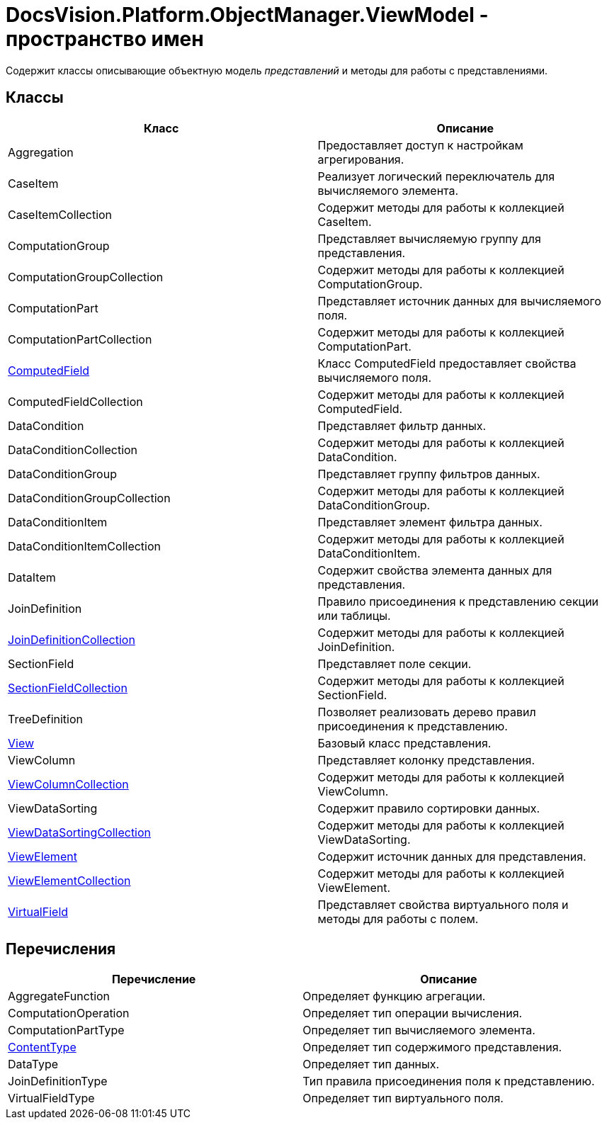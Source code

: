 = DocsVision.Platform.ObjectManager.ViewModel - пространство имен

Содержит классы описывающие объектную модель _представлений_ и методы для работы с представлениями.

== Классы

[width="100%",cols="51%,49%",options="header"]
|===
|Класс |Описание
|Aggregation |Предоставляет доступ к настройкам агрегирования.
|CaseItem |Реализует логический переключатель для вычисляемого элемента.
|CaseItemCollection |Содержит методы для работы к коллекцией CaseItem.
|ComputationGroup |Представляет вычисляемую группу для представления.
|ComputationGroupCollection |Содержит методы для работы к коллекцией ComputationGroup.
|ComputationPart |Представляет источник данных для вычисляемого поля.
|ComputationPartCollection |Содержит методы для работы к коллекцией ComputationPart.
|xref:api/DocsVision/Platform/ObjectManager/ViewModel/ComputedField_CL.adoc[ComputedField] |Класс ComputedField предоставляет свойства вычисляемого поля.
|ComputedFieldCollection |Содержит методы для работы к коллекцией ComputedField.
|DataCondition |Представляет фильтр данных.
|DataConditionCollection |Содержит методы для работы к коллекцией DataCondition.
|DataConditionGroup |Представляет группу фильтров данных.
|DataConditionGroupCollection |Содержит методы для работы к коллекцией DataConditionGroup.
|DataConditionItem |Представляет элемент фильтра данных.
|DataConditionItemCollection |Содержит методы для работы к коллекцией DataConditionItem.
|DataItem |Содержит свойства элемента данных для представления.
|JoinDefinition |Правило присоединения к представлению секции или таблицы.
|xref:api/DocsVision/Platform/ObjectManager/ViewModel/JoinDefinitionCollection_CL.adoc[JoinDefinitionCollection] |Содержит методы для работы к коллекцией JoinDefinition.
|SectionField |Представляет поле секции.
|xref:api/DocsVision/Platform/ObjectManager/ViewModel/SectionFieldCollection_CL.adoc[SectionFieldCollection] |Содержит методы для работы к коллекцией SectionField.
|TreeDefinition |Позволяет реализовать дерево правил присоединения к представлению.
|xref:api/DocsVision/Platform/ObjectManager/ViewModel/View_CL.adoc[View] |Базовый класс представления.
|ViewColumn |Представляет колонку представления.
|xref:api/DocsVision/Platform/ObjectManager/ViewModel/ViewColumnCollection_CL.adoc[ViewColumnCollection] |Содержит методы для работы к коллекцией ViewColumn.
|ViewDataSorting |Содержит правило сортировки данных.
|xref:api/DocsVision/Platform/ObjectManager/ViewModel/ViewDataSortingCollection_CL.adoc[ViewDataSortingCollection] |Содержит методы для работы к коллекцией ViewDataSorting.
|xref:api/DocsVision/Platform/ObjectManager/ViewModel/ViewElement_CL.adoc[ViewElement] |Содержит источник данных для представления.
|xref:api/DocsVision/Platform/ObjectManager/ViewModel/ViewElementCollection_CL.adoc[ViewElementCollection] |Содержит методы для работы к коллекцией ViewElement.
|xref:api/DocsVision/Platform/ObjectManager/ViewModel/VirtualField_CL.adoc[VirtualField] |Представляет свойства виртуального поля и методы для работы с полем.
|===

== Перечисления

[cols=",",options="header"]
|===
|Перечисление |Описание
|AggregateFunction |Определяет функцию агрегации.
|ComputationOperation |Определяет тип операции вычисления.
|ComputationPartType |Определяет тип вычисляемого элемента.
|xref:api/DocsVision/Platform/ObjectManager/ViewModel/ContentType_EN.adoc[ContentType] |Определяет тип содержимого представления.
|DataType |Определяет тип данных.
|JoinDefinitionType |Тип правила присоединения поля к представлению.
|VirtualFieldType |Определяет тип виртуального поля.
|===




